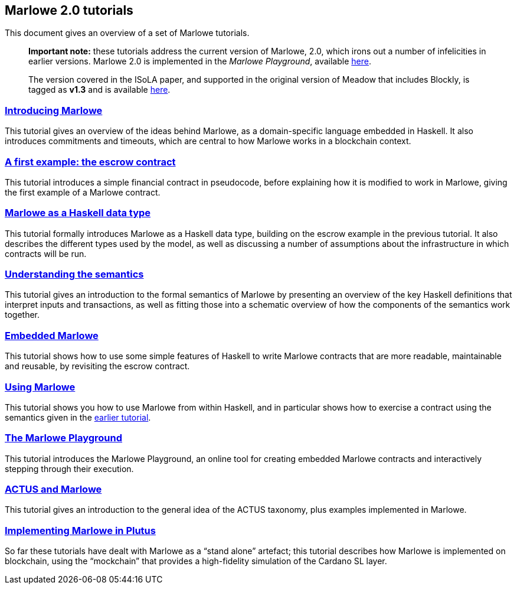 == Marlowe 2.0 tutorials

This document gives an overview of a set of Marlowe tutorials.

____
*Important note:* these tutorials address the current version of
Marlowe, 2.0, which irons out a number of infelicities in earlier
versions. Marlowe 2.0 is implemented in the _Marlowe Playground_,
available https://prod.meadow.marlowe.iohkdev.io[here].

The version covered in the ISoLA paper, and supported in the original
version of Meadow that includes Blockly, is tagged as *v1.3* and is
available https://github.com/input-output-hk/marlowe/tree/v1.3[here].
____

=== link:./introducing-marlowe.md[Introducing Marlowe]

This tutorial gives an overview of the ideas behind Marlowe, as a
domain-specific language embedded in Haskell. It also introduces
commitments and timeouts, which are central to how Marlowe works in a
blockchain context.

=== link:./escrow-ex.md[A first example: the escrow contract]

This tutorial introduces a simple financial contract in pseudocode,
before explaining how it is modified to work in Marlowe, giving the
first example of a Marlowe contract.

=== link:./marlowe-data.md[Marlowe as a Haskell data type]

This tutorial formally introduces Marlowe as a Haskell data type,
building on the escrow example in the previous tutorial. It also
describes the different types used by the model, as well as discussing a
number of assumptions about the infrastructure in which contracts will
be run.

=== link:./marlowe-semantics.md[Understanding the semantics]

This tutorial gives an introduction to the formal semantics of Marlowe
by presenting an overview of the key Haskell definitions that interpret
inputs and transactions, as well as fitting those into a schematic
overview of how the components of the semantics work together.

=== link:./embedded-marlowe.md[Embedded Marlowe]

This tutorial shows how to use some simple features of Haskell to write
Marlowe contracts that are more readable, maintainable and reusable, by
revisiting the escrow contract.

=== link:./using-marlowe.md[Using Marlowe]

This tutorial shows you how to use Marlowe from within Haskell, and in
particular shows how to exercise a contract using the semantics given in
the link:./marlowe-semantics.md[earlier tutorial].

=== link:./playground-overview.md[The Marlowe Playground]

This tutorial introduces the Marlowe Playground, an online tool for
creating embedded Marlowe contracts and interactively stepping through
their execution.

=== link:./actus-marlowe.md[ACTUS and Marlowe]

This tutorial gives an introduction to the general idea of the ACTUS
taxonomy, plus examples implemented in Marlowe.

=== link:./marlowe-plutus.md[Implementing Marlowe in Plutus]

So far these tutorials have dealt with Marlowe as a “stand alone”
artefact; this tutorial describes how Marlowe is implemented on
blockchain, using the “mockchain” that provides a high-fidelity
simulation of the Cardano SL layer.
